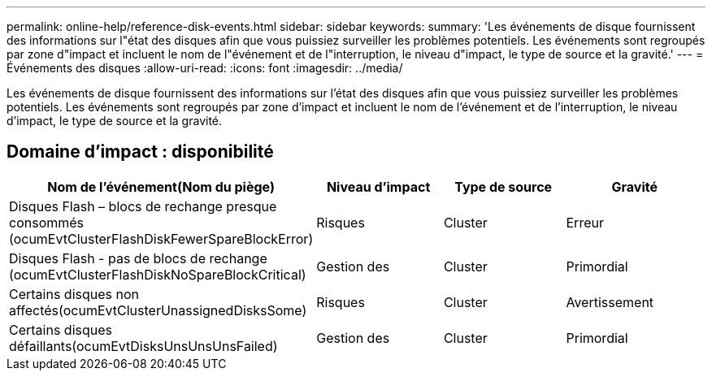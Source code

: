 ---
permalink: online-help/reference-disk-events.html 
sidebar: sidebar 
keywords:  
summary: 'Les événements de disque fournissent des informations sur l"état des disques afin que vous puissiez surveiller les problèmes potentiels. Les événements sont regroupés par zone d"impact et incluent le nom de l"événement et de l"interruption, le niveau d"impact, le type de source et la gravité.' 
---
= Événements des disques
:allow-uri-read: 
:icons: font
:imagesdir: ../media/


[role="lead"]
Les événements de disque fournissent des informations sur l'état des disques afin que vous puissiez surveiller les problèmes potentiels. Les événements sont regroupés par zone d'impact et incluent le nom de l'événement et de l'interruption, le niveau d'impact, le type de source et la gravité.



== Domaine d'impact : disponibilité

[cols="1a,1a,1a,1a"]
|===
| Nom de l'événement(Nom du piège) | Niveau d'impact | Type de source | Gravité 


 a| 
Disques Flash – blocs de rechange presque consommés (ocumEvtClusterFlashDiskFewerSpareBlockError)
 a| 
Risques
 a| 
Cluster
 a| 
Erreur



 a| 
Disques Flash - pas de blocs de rechange (ocumEvtClusterFlashDiskNoSpareBlockCritical)
 a| 
Gestion des
 a| 
Cluster
 a| 
Primordial



 a| 
Certains disques non affectés(ocumEvtClusterUnassignedDisksSome)
 a| 
Risques
 a| 
Cluster
 a| 
Avertissement



 a| 
Certains disques défaillants(ocumEvtDisksUnsUnsUnsFailed)
 a| 
Gestion des
 a| 
Cluster
 a| 
Primordial

|===